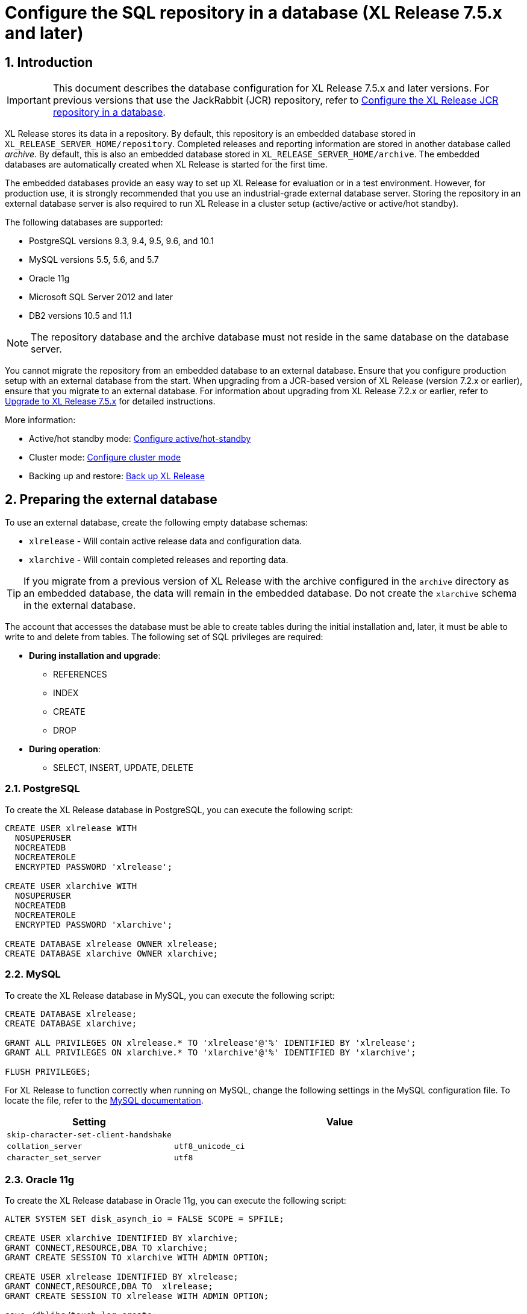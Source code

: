 = Configure the SQL repository in a database (XL Release 7.5.x and later)
:sectnums:
:page-liquid:
:page-categories: [xl-release]
:page-subject: System administration
:page-tags: [system administration, setup, installation, database, repository, sql]
:page-since: [XL Release 7.5.0]
:page-weight: 493

== Introduction

IMPORTANT: This document describes the database configuration for XL Release 7.5.x and later versions. For previous versions that use the JackRabbit (JCR) repository, refer to link:configure-the-xl-release-repository-in-a-database.html[Configure the XL Release JCR repository in a database].

XL Release stores its data in a repository. By default, this repository is an embedded database stored in `XL_RELEASE_SERVER_HOME/repository`. Completed releases and reporting information are stored in another database called _archive_. By default, this is also an embedded database stored in `XL_RELEASE_SERVER_HOME/archive`. The embedded databases are automatically created when XL Release is started for the first time.

The embedded databases provide an easy way to set up XL Release for evaluation or in a test environment. However, for production use, it is strongly recommended that you use an industrial-grade external database server. Storing the repository in an external database server is also required to run XL Release in a cluster setup (active/active or active/hot standby).

The following databases are supported:

* PostgreSQL versions 9.3, 9.4, 9.5, 9.6, and 10.1
* MySQL versions 5.5, 5.6, and 5.7
* Oracle 11g
* Microsoft SQL Server 2012 and later
* DB2 versions 10.5 and 11.1

NOTE: The repository database and the archive database must not reside in the same database on the database server.

You cannot migrate the repository from an embedded database to an external database. Ensure that you configure production setup with an external database from the start. When upgrading from a JCR-based version of XL Release (version 7.2.x or earlier), ensure that you migrate to an external database. For information about upgrading from XL Release 7.2.x or earlier, refer to link:upgrade-to-7.5.0.html[Upgrade to XL Release 7.5.x] for detailed instructions.

More information:

* Active/hot standby mode: link:configure-active-hot-standby.html[Configure active/hot-standby]
* Cluster mode: link:configure-cluster.html[Configure cluster mode]
* Backing up and restore: link:back-up-xl-release.html[Back up XL Release]

== Preparing the external database

To use an external database, create the following empty database schemas:

* `xlrelease` - Will contain active release data and configuration data.
* `xlarchive` - Will contain completed releases and reporting data.

TIP: If you migrate from a previous version of XL Release with the archive configured in the `archive` directory as an embedded database, the data will remain in the embedded database. Do not create the `xlarchive` schema in the external database.

The account that accesses the database must be able to create tables during the initial installation and, later, it must be able to write to and delete from tables. The following set of SQL privileges are required:

* **During installation and upgrade**:
** REFERENCES
** INDEX
** CREATE
** DROP
* **During operation**:
** SELECT, INSERT, UPDATE, DELETE

=== PostgreSQL
To create the XL Release database in PostgreSQL, you can execute the following script:

[source,sql]
----
CREATE USER xlrelease WITH
  NOSUPERUSER
  NOCREATEDB
  NOCREATEROLE
  ENCRYPTED PASSWORD 'xlrelease';

CREATE USER xlarchive WITH
  NOSUPERUSER
  NOCREATEDB
  NOCREATEROLE
  ENCRYPTED PASSWORD 'xlarchive';

CREATE DATABASE xlrelease OWNER xlrelease;
CREATE DATABASE xlarchive OWNER xlarchive;
----

=== MySQL
To create the XL Release database in MySQL, you can execute the following script:

[source,sql]
----
CREATE DATABASE xlrelease;
CREATE DATABASE xlarchive;

GRANT ALL PRIVILEGES ON xlrelease.* TO 'xlrelease'@'%' IDENTIFIED BY 'xlrelease';
GRANT ALL PRIVILEGES ON xlarchive.* TO 'xlarchive'@'%' IDENTIFIED BY 'xlarchive';

FLUSH PRIVILEGES;
----

For XL Release to function correctly when running on MySQL, change the following settings in the MySQL configuration file. To locate the file, refer to the link:https://dev.mysql.com/doc/refman/5.7/en/option-files.html[MySQL documentation].

[cols="^.<,<.<2",role="table table-bordered",options="header"]
|===
| Setting | Value
| `skip-character-set-client-handshake` |
| `collation_server` | `utf8_unicode_ci`
| `character_set_server` | `utf8`
|===

=== Oracle 11g
To create the XL Release database in Oracle 11g, you can execute the following script:

[source,sql]
----
ALTER SYSTEM SET disk_asynch_io = FALSE SCOPE = SPFILE;

CREATE USER xlarchive IDENTIFIED BY xlarchive;
GRANT CONNECT,RESOURCE,DBA TO xlarchive;
GRANT CREATE SESSION TO xlarchive WITH ADMIN OPTION;

CREATE USER xlrelease IDENTIFIED BY xlrelease;
GRANT CONNECT,RESOURCE,DBA TO  xlrelease;
GRANT CREATE SESSION TO xlrelease WITH ADMIN OPTION;

save /dblibs/touch.log create;
----

=== Microsoft SQL Server
To create the XL Release database in Microsoft SQL Server, you can execute the following script:

[source,sql]
----
CREATE DATABASE xlrelease COLLATE SQL_Latin1_General_CP1_CI_AS;
GO
USE xlrelease;
GO
CREATE LOGIN xlrelease WITH PASSWORD = 'xlrelease', CHECK_EXPIRATION = OFF, CHECK_POLICY = OFF, DEFAULT_DATABASE = xlrelease;
GO
CREATE USER [xlrelease] FOR LOGIN [xlrelease];
EXEC sp_addrolemember N'db_owner', N'xlrelease';
GO

CREATE DATABASE xlarchive COLLATE SQL_Latin1_General_CP1_CI_AS;
GO
USE xlarchive;
GO
CREATE LOGIN xlarchive WITH PASSWORD = 'xlarchive', CHECK_EXPIRATION = OFF, CHECK_POLICY = OFF, DEFAULT_DATABASE = xlrelease;
GO
CREATE USER [xlarchive] FOR LOGIN [xlarchive];
EXEC sp_addrolemember N'db_owner', N'xlarchive';
GO
----

Unlike other supported databases, MS SQL Server does not have Multi Version Concurrency Control activated by default. XL Release requires this feature to function correctly. For more information on the settings described below, please refer to link:https://msdn.microsoft.com/en-us/library/ms189050.aspx[this MSDN article].

Enable snapshot isolation mode with the following commands executed against SQL Server:

[source,sql]
----
ALTER DATABASE xlrelease SET ALLOW_SNAPSHOT_ISOLATION ON;
ALTER DATABASE xlrelease SET READ_COMMITTED_SNAPSHOT ON;
ALTER DATABASE xlarchive SET ALLOW_SNAPSHOT_ISOLATION ON;
ALTER DATABASE xlarchive SET READ_COMMITTED_SNAPSHOT ON;
----

When Multi Version Concurrency Control is enabled, you must add a weekly maintenance task to MS SQL Server. This task will maintain the indexes and query statistics:

* Recompute statistics by running `EXEC sp_updatestats`
* Clear buffers by running `DBCC DROPCLEANBUFFERS`
* Clear cache by running `DBCC FREEPROCCACHE`
* Rebuild indexes that are fragmented more than 30%

=== IBM DB2
To create the XL Release database in DB2, you can execute the following script:

[source,sql]
----
create database xlr using codeset UTF8 territory us PAGESIZE 32K;
connect to xlr;

CREATE BUFFERPOOL TMP_BP SIZE AUTOMATIC PAGESIZE 32K;
connect reset;

connect to xlr;
CREATE SYSTEM TEMPORARY TABLESPACE TMP_TBSP PAGESIZE 32K MANAGED BY SYSTEM USING ("<PATH>") BUFFERPOOL TMP_BP;
CREATE SCHEMA xlrelease AUTHORIZATION xlrelease;
CREATE SCHEMA xlarchive AUTHORIZATION xlarchive;
connect reset;
----

CAUTION: To use DB2 as an external database, ensure that you increase the `pagesize` to `32K`.

XL Release requires that DB2 is set in MySQL compatible mode in order for it to support pagination queries. Run the following command on your DB2 database to enable MySQL compatible mode:

[source,console]
----
$ db2set DB2_COMPATIBILITY_VECTOR=MYS
$ db2stop
$ db2start
----

== Database-specific configuration in XL Release

=== The configuration file

All the configuration is done in `XL_RELEASE_SERVER_HOME/conf/xl-release.conf`, which is in link:https://github.com/typesafehub/config/blob/master/HOCON.md[HOCON] format.

When you start the XL Release server for the first time, it will encrypt passwords in the configuration file and replace them with Base64-encoded encrypted values.

=== PostgreSQL

Download the link:https://jdbc.postgresql.org/download.html[PostgreSQL JDBC driver] JAR file and place it in the `XL_RELEASE_SERVER_HOME/lib` folder.

Next, configure `XL_RELEASE_SERVER_HOME/conf/xl-release.conf` to point to the database schema. This is a sample configuration for PostgreSQL:

[source]
----
xl {
  ...
  database {
      db-driver-classname = "org.postgresql.Driver"
      db-url = "jdbc:postgresql://localhost:5432/xlrelease"
      db-username = "xlrelease"
      db-password = "xlrelease"
  }
  reporting {
      db-driver-classname = "org.postgresql.Driver"
      db-url = "jdbc:postgresql://localhost:5432/xlarchive"
      db-username = "xlarchive"
      db-password = "xlarchive"
  }
  ...
}
----

=== MySQL

Download the link:http://dev.mysql.com/downloads/connector/j/[MySQL JDBC driver] JAR file and place it in the `XL_RELEASE_SERVER_HOME/lib` folder.

Next, configure `XL_RELEASE_SERVER_HOME/conf/xl-release.conf` to point to the database schema. This is a sample configuration for MySQL:

[source]
----
xl {
  ...
  database {
    db-driver-classname = "com.mysql.jdbc.Driver"
    db-url = "jdbc:mysql://localhost:3306/xlrelease?useSSL=false&nullNamePatternMatchesAll=true"
    db-username = "xlrelease"
    db-password = "xlrelease"
  }
  reporting {
    db-driver-classname = "com.mysql.jdbc.Driver"
    db-url = "jdbc:mysql://localhost:3306/xlarchive?useSSL=false&nullNamePatternMatchesAll=true"
    db-username = "xlarchive"
    db-password = "xlarchive"
  }
  ..
}
----

=== Oracle

Download the link:http://www.oracle.com/technetwork/database/features/jdbc/index- 091264.html[Oracle JDBC driver] JAR file and place it in the `XL_RELEASE_SERVER_HOME/lib` folder.

Next, configure `XL_RELEASE_SERVER_HOME/conf/xl-release.conf` to point to the database schema. This is a sample configuration for Oracle:

[source]
----
xl {
  ...
  database {
    db-driver-classname="oracle.jdbc.driver.OracleDriver"
    db-url="jdbc:oracle:thin:@localhost:1521:XE"
    db-username = "xlrelease"
    db-password = "xlrelease"
  }
  reporting {
    db-driver-classname="oracle.jdbc.driver.OracleDriver"
    db-url="jdbc:oracle:thin:@localhost:1521:XE"
    db-username = "xlarchive"
    db-password = "xlarchive"
  }
  ...
}
----

If you use the TNSNames Alias syntax to connect to Oracle, you must specify where the driver can find the `TNSNAMES` file. For more information, refer to the Oracle documentation.

=== DB2

Download the link:http://www-01.ibm.com/support/docview.wss?uid=swg21363866[DB2 JDBC driver] JAR file and place it in the `XL_RELEASE_SERVER_HOME/lib` folder.

Next, configure `XL_RELEASE_SERVER_HOME/conf/xl-release.conf` to point to the database schema. This is a sample configuration for DB2:

[source]
----
xl {
  ...
  database {
    db-driver-classname="com.ibm.db2.jcc.DB2Driver"
    db-url="jdbc:db2://127.0.0.1:50000/xlr"
    db-username = "xlrelease"
    db-password = "xlrelease"
  }
  reporting {
    db-driver-classname="com.ibm.db2.jcc.DB2Driver"
    db-url="jdbc:db2://127.0.0.1:50000/xlr"
    db-username = "xlarchive"
    db-password = "xlarchive"
  }
  ...
}
----

=== Microsoft SQL Server

Download the [Microsoft JDBC driver for SQL Server] JAR file and place it in the `XL_RELEASE_SERVER_HOME/lib` folder.

Next, configure `XL_RELEASE_SERVER_HOME/conf/xl-release.conf` to point to the database schema. This is a sample configuration for SQL Server:

[source]
----
xl {
  ...
  database {
    db-driver-classname = "com.microsoft.sqlserver.jdbc.SQLServerDriver"
    db-url = "jdbc:sqlserver://localhost:1433;databaseName=xlrelease"
    db-username = "xlrelease"
    db-password = "xlrelease"
  }
  reporting {
    db-driver-classname = "com.microsoft.sqlserver.jdbc.SQLServerDriver"
    db-url = "jdbc:sqlserver://localhost:1433;databaseName=xlarchive"
    db-username = "xlarchive"
    db-password = "xlarchive"
  }
  ...
}
----
